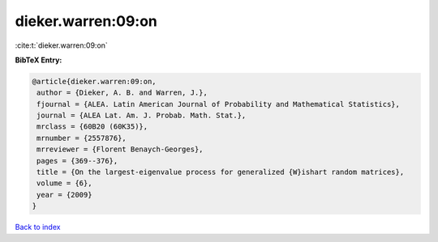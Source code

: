 dieker.warren:09:on
===================

:cite:t:`dieker.warren:09:on`

**BibTeX Entry:**

.. code-block:: bibtex

   @article{dieker.warren:09:on,
    author = {Dieker, A. B. and Warren, J.},
    fjournal = {ALEA. Latin American Journal of Probability and Mathematical Statistics},
    journal = {ALEA Lat. Am. J. Probab. Math. Stat.},
    mrclass = {60B20 (60K35)},
    mrnumber = {2557876},
    mrreviewer = {Florent Benaych-Georges},
    pages = {369--376},
    title = {On the largest-eigenvalue process for generalized {W}ishart random matrices},
    volume = {6},
    year = {2009}
   }

`Back to index <../By-Cite-Keys.html>`_
